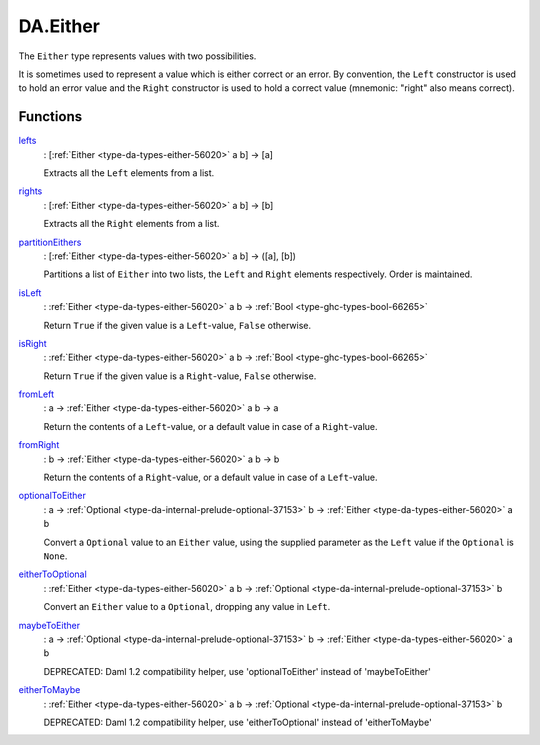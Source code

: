 .. Copyright (c) 2025 Digital Asset (Switzerland) GmbH and/or its affiliates. All rights reserved.
.. SPDX-License-Identifier: Apache-2.0

.. _module-da-either-91022:

DA.Either
=========

The ``Either`` type represents values with two possibilities\.

It is sometimes used to represent a value which is either correct
or an error\. By convention, the ``Left`` constructor is used to hold
an error value and the ``Right`` constructor is used to hold a correct
value (mnemonic\: \"right\" also means correct)\.

Functions
---------

.. _function-da-either-lefts-59601:

`lefts <function-da-either-lefts-59601_>`_
  \: \[:ref:`Either <type-da-types-either-56020>` a b\] \-\> \[a\]

  Extracts all the ``Left`` elements from a list\.

.. _function-da-either-rights-20455:

`rights <function-da-either-rights-20455_>`_
  \: \[:ref:`Either <type-da-types-either-56020>` a b\] \-\> \[b\]

  Extracts all the ``Right`` elements from a list\.

.. _function-da-either-partitioneithers-19904:

`partitionEithers <function-da-either-partitioneithers-19904_>`_
  \: \[:ref:`Either <type-da-types-either-56020>` a b\] \-\> (\[a\], \[b\])

  Partitions a list of ``Either`` into two lists, the ``Left`` and
  ``Right`` elements respectively\. Order is maintained\.

.. _function-da-either-isleft-96021:

`isLeft <function-da-either-isleft-96021_>`_
  \: :ref:`Either <type-da-types-either-56020>` a b \-\> :ref:`Bool <type-ghc-types-bool-66265>`

  Return ``True`` if the given value is a ``Left``\-value, ``False``
  otherwise\.

.. _function-da-either-isright-36975:

`isRight <function-da-either-isright-36975_>`_
  \: :ref:`Either <type-da-types-either-56020>` a b \-\> :ref:`Bool <type-ghc-types-bool-66265>`

  Return ``True`` if the given value is a ``Right``\-value, ``False``
  otherwise\.

.. _function-da-either-fromleft-63875:

`fromLeft <function-da-either-fromleft-63875_>`_
  \: a \-\> :ref:`Either <type-da-types-either-56020>` a b \-\> a

  Return the contents of a ``Left``\-value, or a default value
  in case of a ``Right``\-value\.

.. _function-da-either-fromright-27657:

`fromRight <function-da-either-fromright-27657_>`_
  \: b \-\> :ref:`Either <type-da-types-either-56020>` a b \-\> b

  Return the contents of a ``Right``\-value, or a default value
  in case of a ``Left``\-value\.

.. _function-da-either-optionaltoeither-21876:

`optionalToEither <function-da-either-optionaltoeither-21876_>`_
  \: a \-\> :ref:`Optional <type-da-internal-prelude-optional-37153>` b \-\> :ref:`Either <type-da-types-either-56020>` a b

  Convert a ``Optional`` value to an ``Either`` value, using the supplied
  parameter as the ``Left`` value if the ``Optional`` is ``None``\.

.. _function-da-either-eithertooptional-89140:

`eitherToOptional <function-da-either-eithertooptional-89140_>`_
  \: :ref:`Either <type-da-types-either-56020>` a b \-\> :ref:`Optional <type-da-internal-prelude-optional-37153>` b

  Convert an ``Either`` value to a ``Optional``, dropping any value in
  ``Left``\.

.. _function-da-either-maybetoeither-6635:

`maybeToEither <function-da-either-maybetoeither-6635_>`_
  \: a \-\> :ref:`Optional <type-da-internal-prelude-optional-37153>` b \-\> :ref:`Either <type-da-types-either-56020>` a b

  DEPRECATED\: Daml 1\.2 compatibility helper, use 'optionalToEither' instead of 'maybeToEither'

.. _function-da-either-eithertomaybe-94811:

`eitherToMaybe <function-da-either-eithertomaybe-94811_>`_
  \: :ref:`Either <type-da-types-either-56020>` a b \-\> :ref:`Optional <type-da-internal-prelude-optional-37153>` b

  DEPRECATED\: Daml 1\.2 compatibility helper, use 'eitherToOptional' instead of 'eitherToMaybe'
